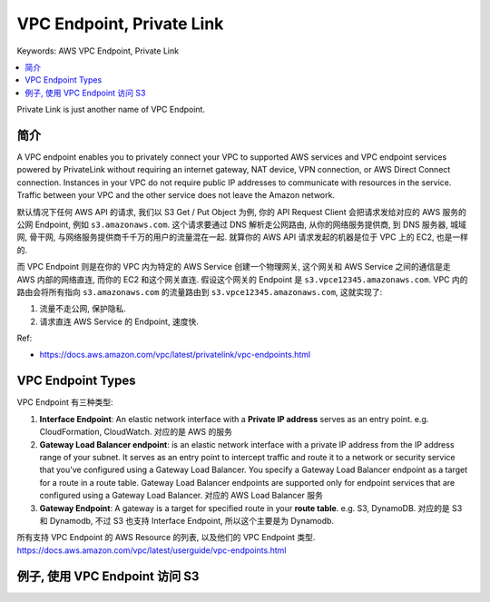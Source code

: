 .. _aws-vpc-endpoint:

VPC Endpoint, Private Link
==============================================================================
Keywords: AWS VPC Endpoint, Private Link

.. contents::
    :class: this-will-duplicate-information-and-it-is-still-useful-here
    :depth: 1
    :local:

Private Link is just another name of VPC Endpoint.


简介
------------------------------------------------------------------------------
A VPC endpoint enables you to privately connect your VPC to supported AWS services and VPC endpoint services powered by PrivateLink without requiring an internet gateway, NAT device, VPN connection, or AWS Direct Connect connection. Instances in your VPC do not require public IP addresses to communicate with resources in the service. Traffic between your VPC and the other service does not leave the Amazon network.

默认情况下任何 AWS API 的请求, 我们以 S3 Get / Put Object 为例, 你的 API Request Client 会把请求发给对应的 AWS 服务的公网 Endpoint, 例如 ``s3.amazonaws.com``. 这个请求要通过 DNS 解析走公网路由, 从你的网络服务提供商, 到 DNS 服务器, 城域网, 骨干网, 与网络服务提供商千千万的用户的流量混在一起. 就算你的 AWS API 请求发起的机器是位于 VPC 上的 EC2, 也是一样的.

而 VPC Endpoint 则是在你的 VPC 内为特定的 AWS Service 创建一个物理网关, 这个网关和 AWS Service 之间的通信是走 AWS 内部的网络直连, 而你的 EC2 和这个网关直连. 假设这个网关的 Endpoint 是 ``s3.vpce12345.amazonaws.com``. VPC 内的路由会将所有指向 ``s3.amazonaws.com`` 的流量路由到 ``s3.vpce12345.amazonaws.com``, 这就实现了:

1. 流量不走公网, 保护隐私.
2. 请求直连 AWS Service 的 Endpoint, 速度快.

Ref:

- https://docs.aws.amazon.com/vpc/latest/privatelink/vpc-endpoints.html


VPC Endpoint Types
------------------------------------------------------------------------------
VPC Endpoint 有三种类型:

1. **Interface Endpoint**: An elastic network interface with a **Private IP address** serves as an entry point. e.g. CloudFormation, CloudWatch. 对应的是 AWS 的服务
2. **Gateway Load Balancer endpoint**: is an elastic network interface with a private IP address from the IP address range of your subnet. It serves as an entry point to intercept traffic and route it to a network or security service that you've configured using a Gateway Load Balancer. You specify a Gateway Load Balancer endpoint as a target for a route in a route table. Gateway Load Balancer endpoints are supported only for endpoint services that are configured using a Gateway Load Balancer. 对应的 AWS Load Balancer 服务
3. **Gateway Endpoint**: A gateway is a target for specified route in your **route table**. e.g. S3, DynamoDB. 对应的是 S3 和 Dynamodb, 不过 S3 也支持 Interface Endpoint, 所以这个主要是为 Dynamodb.

所有支持 VPC Endpoint 的 AWS Resource 的列表, 以及他们的 VPC Endpoint 类型. https://docs.aws.amazon.com/vpc/latest/userguide/vpc-endpoints.html


例子, 使用 VPC Endpoint 访问 S3
------------------------------------------------------------------------------

.. image:: ./example-vpc-endpoint-for-s3.png
